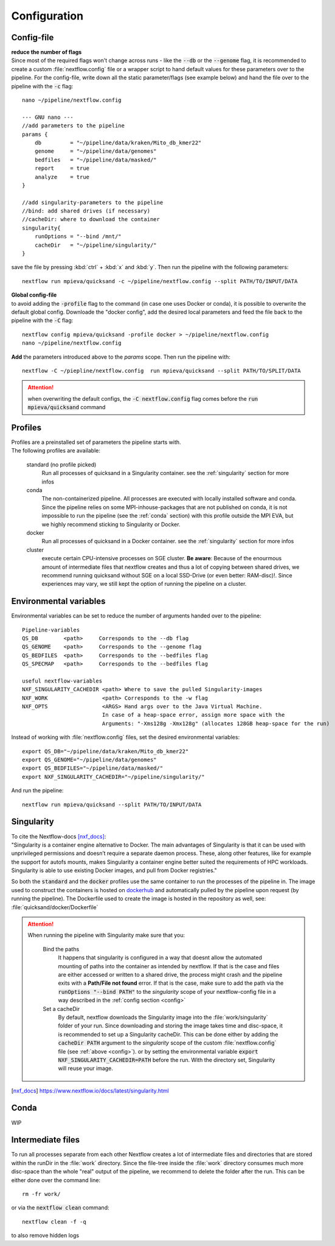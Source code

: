 .. _configuration-page:

Configuration
=============

.. _config:

Config-file
-----------

| **reduce the number of flags**
| Since most of the required flags won't change across runs - like the :code:`--db` or the :code:`--genome` flag, it is recommended to create a custom :file:`nextflow.config` file or a wrapper script to hand default values for these parameters over to the pipeline. For the config-file, write down all the static parameter/flags (see example below) and hand the file over to the pipeline with the :code:`-c` flag:

::

    nano ~/pipeline/nextflow.config

    --- GNU nano ---
    //add parameters to the pipeline
    params { 
        db         = "~/pipeline/data/kraken/Mito_db_kmer22"
        genome     = "~/pipeline/data/genomes"
        bedfiles   = "~/pipeline/data/masked/"
        report     = true
        analyze    = true
    }
    
    //add singularity-parameters to the pipeline
    //bind: add shared drives (if necessary)
    //cacheDir: where to download the container
    singularity{ 
        runOptions = "--bind /mnt/" 
        cacheDir   = "~/pipeline/singularity/"
    }

save the file by pressing :kbd:`ctrl` + :kbd:`x` and :kbd:`y`. Then run the pipeline with the following parameters::

    nextflow run mpieva/quicksand -c ~/pipeline/nextflow.config --split PATH/TO/INPUT/DATA

| **Global config-file**
| to avoid adding the :code:`-profile` flag to the command (in case one uses Docker or conda), it is possible to overwrite the default global config. Downloade the "docker config", add the desired local parameters and feed the file back to the pipeline with the :code:`-C` flag:

::

    nextflow config mpieva/quicksand -profile docker > ~/pipeline/nextflow.config
    nano ~/pipeline/nextflow.config

**Add** the parameters introduced above to the *params* scope. Then run the pipeline with::

    nextflow -C ~/piepline/nextflow.config  run mpieva/quicksand --split PATH/TO/SPLIT/DATA

.. attention::
    when overwriting the default configs, the :code:`-C nextflow.config` flag comes before the :code:`run mpieva/quicksand` command


Profiles
--------

| Profiles are a preinstalled set of parameters the pipeline starts with. 
| The following profiles are available:

    standard (no profile picked)   
        Run all processes of quicksand in a Singularity container. see the :ref:`singularity` section for more infos 
    conda      
        The non-containerized pipeline. All processes are executed with locally installed software and conda. Since the pipeline relies on some MPI-inhouse-packages that are not published on conda, it is not impossible to run the pipeline (see the :ref:`conda` section) with this profile outside the MPI EVA, but we highly recommend sticking to Singularity or Docker.
    docker
        Run all processes of quicksand in a Docker container. see the :ref:`singularity` section for more infos
    cluster       
        execute certain CPU-intensive processes on SGE cluster. **Be aware**: Because of the enourmous amount of intermediate files that nextflow creates and thus a lot of copying between shared drives, we recommend running quicksand without SGE on a local SSD-Drive (or even better: RAM-disc)!. Since experiences may vary, we still kept the option of running the pipeline on a cluster. 


Environmental variables
-----------------------

Environmental variables can be set to reduce the number of arguments handed over to the pipeline::

    Pipeline-variables
    QS_DB        <path>     Corresponds to the --db flag
    QS_GENOME    <path>     Corresponds to the --genome flag
    QS_BEDFILES  <path>     Corresponds to the --bedfiles flag
    QS_SPECMAP   <path>     Corresponds to the --bedfiles flag

    useful nextflow-variables
    NXF_SINGULARITY_CACHEDIR <path> Where to save the pulled Singularity-images
    NXF_WORK                 <path> Corresponds to the -w flag
    NXF_OPTS                 <ARGS> Hand args over to the Java Virtual Machine. 
                             In case of a heap-space error, assign more space with the
                             Arguments: "-Xms128g -Xmx128g" (allocates 128GB heap-space for the run)

Instead of working with :file:`nextflow.config` files, set the desired environmental variables::

    export QS_DB="~/pipeline/data/kraken/Mito_db_kmer22"
    export QS_GENOME="~/pipeline/data/genomes"
    export QS_BEDFILES="~/pipeline/data/masked/"
    export NXF_SINGULARITY_CACHEDIR="~/pipeline/singularity/"

And run the pipeline::
    
    nextflow run mpieva/quicksand --split PATH/TO/INPUT/DATA

.. _singularity:

Singularity
-----------

| To cite the Nextflow-docs [nxf_docs]_:
| "Singularity is a container engine alternative to Docker. The main advantages of Singularity is that it can be used with unprivileged permissions and doesn’t require a separate daemon process. These, along other features, like for example the support for autofs mounts, makes Singularity a container engine better suited the requirements of HPC workloads. Singularity is able to use existing Docker images, and pull from Docker registries."

So both the :code:`standard` and the :code:`docker` profiles use the same container to run the processes of the pipeline in. The image used to construct the containers is hosted on `dockerhub <https://hub.docker.com/repository/docker/merszym/quicksand>`_ and automatically pulled by the pipeline upon request (by running the pipeline). The Dockerfile used to create the image is hosted in the repository as well, see: :file:`quicksand/docker/Dockerfile`

.. attention::
    When running the pipeline with Singularity make sure that you:

        Bind the paths
            It happens that singularity is configured in a way that doesnt allow the automated mounting of paths into the container as intended by nextflow. If that is the case and files are either accessed or written to a shared drive, the process might crash and the pipeline exits with a **Path/File not found** error. If that is the case, make sure to add the path via the :code:`runOptions "--bind PATH"` to the *singularity* scope of your nextflow-config file in a way described in the :ref:`config section <config>`
        Set a cacheDir
            By default, nextflow downloads the Singularity image into the :file:`work/singularity` folder of your run. Since downloading and storing the image takes time and disc-space, it is recommended to set up a Singularity cacheDir. This can be done either by adding the :code:`cacheDir PATH` argument to the *singularity* scope of the custom :file:`nextflow.config` file (see :ref:`above <config>`). or by setting the environmental variable :code:`export NXF_SINGULARITY_CACHEDIR=PATH` before the run. With the directory set, Singularity will reuse your image.

.. [nxf_docs] https://www.nextflow.io/docs/latest/singularity.html


.. _conda:

Conda
-----

WIP


.. _work:

Intermediate files
------------------

To run all processes separate from each other Nextflow creates a lot of intermediate files and directories that are stored within the runDir in the :file:`work` directory. Since the file-tree inside the :file:`work` directory consumes much more disc-space than the whole "real" output of the pipeline, we recommend to delete the folder after the run. This can be either done over the command line::

    rm -fr work/

or via the :code:`nextflow clean` command::

    nextflow clean -f -q

to also remove hidden logs
